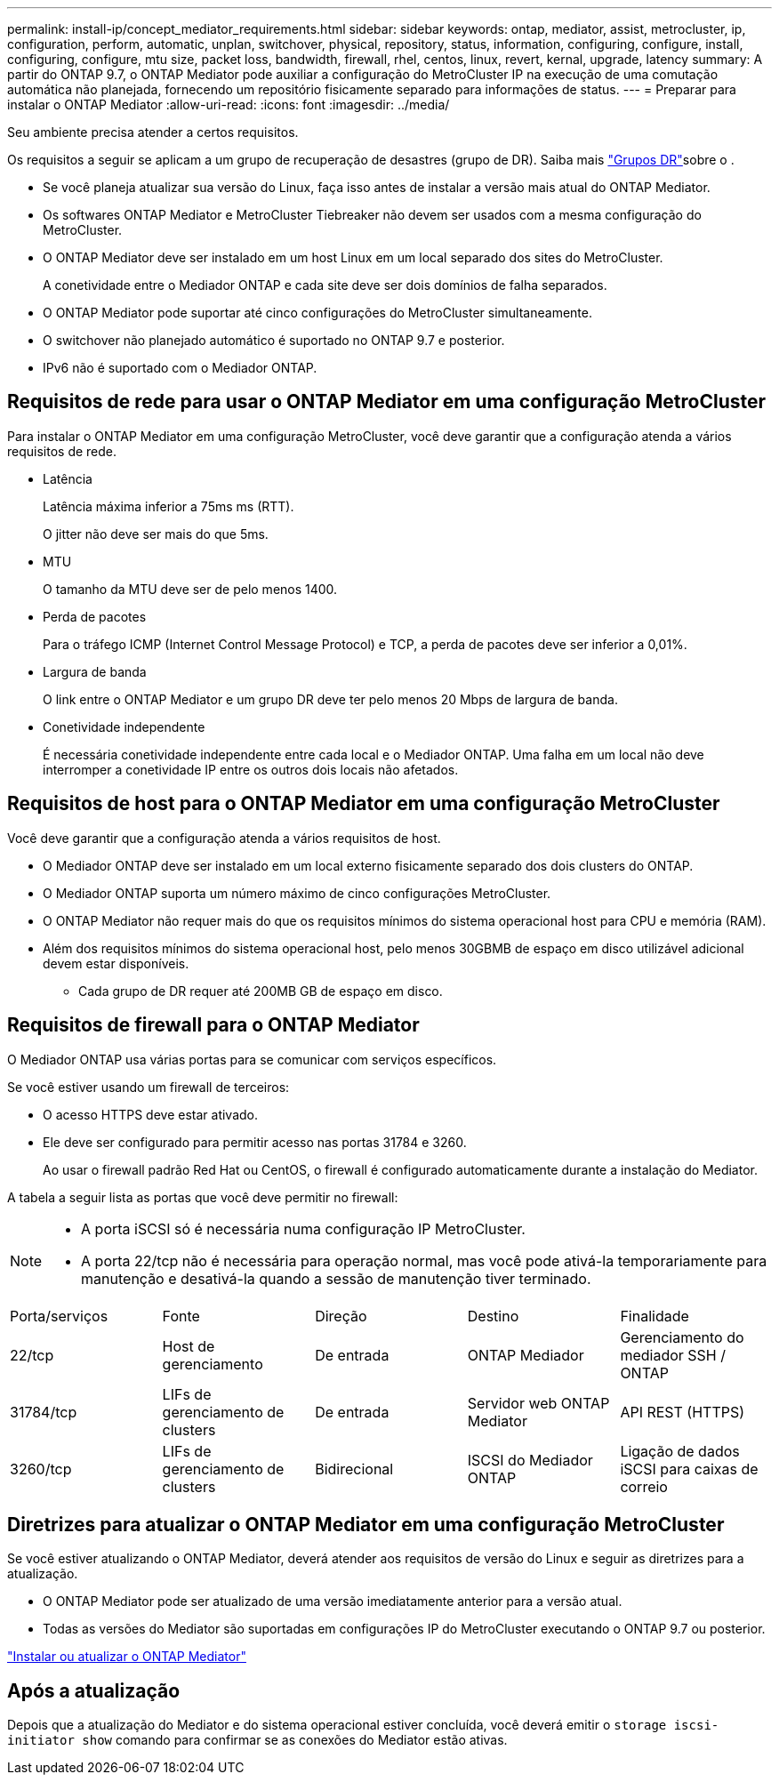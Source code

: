 ---
permalink: install-ip/concept_mediator_requirements.html 
sidebar: sidebar 
keywords: ontap, mediator, assist, metrocluster, ip, configuration, perform, automatic, unplan, switchover, physical, repository, status, information, configuring, configure, install, configuring, configure, mtu size, packet loss, bandwidth, firewall, rhel, centos, linux, revert, kernal, upgrade, latency 
summary: A partir do ONTAP 9.7, o ONTAP Mediator pode auxiliar a configuração do MetroCluster IP na execução de uma comutação automática não planejada, fornecendo um repositório fisicamente separado para informações de status. 
---
= Preparar para instalar o ONTAP Mediator
:allow-uri-read: 
:icons: font
:imagesdir: ../media/


[role="lead"]
Seu ambiente precisa atender a certos requisitos.

Os requisitos a seguir se aplicam a um grupo de recuperação de desastres (grupo de DR). Saiba mais link:concept_parts_of_an_ip_mcc_configuration_mcc_ip.html#disaster-recovery-dr-groups["Grupos DR"]sobre o .

* Se você planeja atualizar sua versão do Linux, faça isso antes de instalar a versão mais atual do ONTAP Mediator.
* Os softwares ONTAP Mediator e MetroCluster Tiebreaker não devem ser usados com a mesma configuração do MetroCluster.
* O ONTAP Mediator deve ser instalado em um host Linux em um local separado dos sites do MetroCluster.
+
A conetividade entre o Mediador ONTAP e cada site deve ser dois domínios de falha separados.

* O ONTAP Mediator pode suportar até cinco configurações do MetroCluster simultaneamente.
* O switchover não planejado automático é suportado no ONTAP 9.7 e posterior.
* IPv6 não é suportado com o Mediador ONTAP.




== Requisitos de rede para usar o ONTAP Mediator em uma configuração MetroCluster

Para instalar o ONTAP Mediator em uma configuração MetroCluster, você deve garantir que a configuração atenda a vários requisitos de rede.

* Latência
+
Latência máxima inferior a 75ms ms (RTT).

+
O jitter não deve ser mais do que 5ms.

* MTU
+
O tamanho da MTU deve ser de pelo menos 1400.

* Perda de pacotes
+
Para o tráfego ICMP (Internet Control Message Protocol) e TCP, a perda de pacotes deve ser inferior a 0,01%.

* Largura de banda
+
O link entre o ONTAP Mediator e um grupo DR deve ter pelo menos 20 Mbps de largura de banda.

* Conetividade independente
+
É necessária conetividade independente entre cada local e o Mediador ONTAP. Uma falha em um local não deve interromper a conetividade IP entre os outros dois locais não afetados.





== Requisitos de host para o ONTAP Mediator em uma configuração MetroCluster

Você deve garantir que a configuração atenda a vários requisitos de host.

* O Mediador ONTAP deve ser instalado em um local externo fisicamente separado dos dois clusters do ONTAP.
* O Mediador ONTAP suporta um número máximo de cinco configurações MetroCluster.
* O ONTAP Mediator não requer mais do que os requisitos mínimos do sistema operacional host para CPU e memória (RAM).
* Além dos requisitos mínimos do sistema operacional host, pelo menos 30GBMB de espaço em disco utilizável adicional devem estar disponíveis.
+
** Cada grupo de DR requer até 200MB GB de espaço em disco.






== Requisitos de firewall para o ONTAP Mediator

O Mediador ONTAP usa várias portas para se comunicar com serviços específicos.

Se você estiver usando um firewall de terceiros:

* O acesso HTTPS deve estar ativado.
* Ele deve ser configurado para permitir acesso nas portas 31784 e 3260.
+
Ao usar o firewall padrão Red Hat ou CentOS, o firewall é configurado automaticamente durante a instalação do Mediator.



A tabela a seguir lista as portas que você deve permitir no firewall:

[NOTE]
====
* A porta iSCSI só é necessária numa configuração IP MetroCluster.
* A porta 22/tcp não é necessária para operação normal, mas você pode ativá-la temporariamente para manutenção e desativá-la quando a sessão de manutenção tiver terminado.


====
|===


| Porta/serviços | Fonte | Direção | Destino | Finalidade 


 a| 
22/tcp
 a| 
Host de gerenciamento
 a| 
De entrada
 a| 
ONTAP Mediador
 a| 
Gerenciamento do mediador SSH / ONTAP



 a| 
31784/tcp
 a| 
LIFs de gerenciamento de clusters
 a| 
De entrada
 a| 
Servidor web ONTAP Mediator
 a| 
API REST (HTTPS)



 a| 
3260/tcp
 a| 
LIFs de gerenciamento de clusters
 a| 
Bidirecional
 a| 
ISCSI do Mediador ONTAP
 a| 
Ligação de dados iSCSI para caixas de correio

|===


== Diretrizes para atualizar o ONTAP Mediator em uma configuração MetroCluster

Se você estiver atualizando o ONTAP Mediator, deverá atender aos requisitos de versão do Linux e seguir as diretrizes para a atualização.

* O ONTAP Mediator pode ser atualizado de uma versão imediatamente anterior para a versão atual.
* Todas as versões do Mediator são suportadas em configurações IP do MetroCluster executando o ONTAP 9.7 ou posterior.


link:https://docs.netapp.com/us-en/ontap/mediator/index.html["Instalar ou atualizar o ONTAP Mediator"^]



== Após a atualização

Depois que a atualização do Mediator e do sistema operacional estiver concluída, você deverá emitir o `storage iscsi-initiator show` comando para confirmar se as conexões do Mediator estão ativas.
